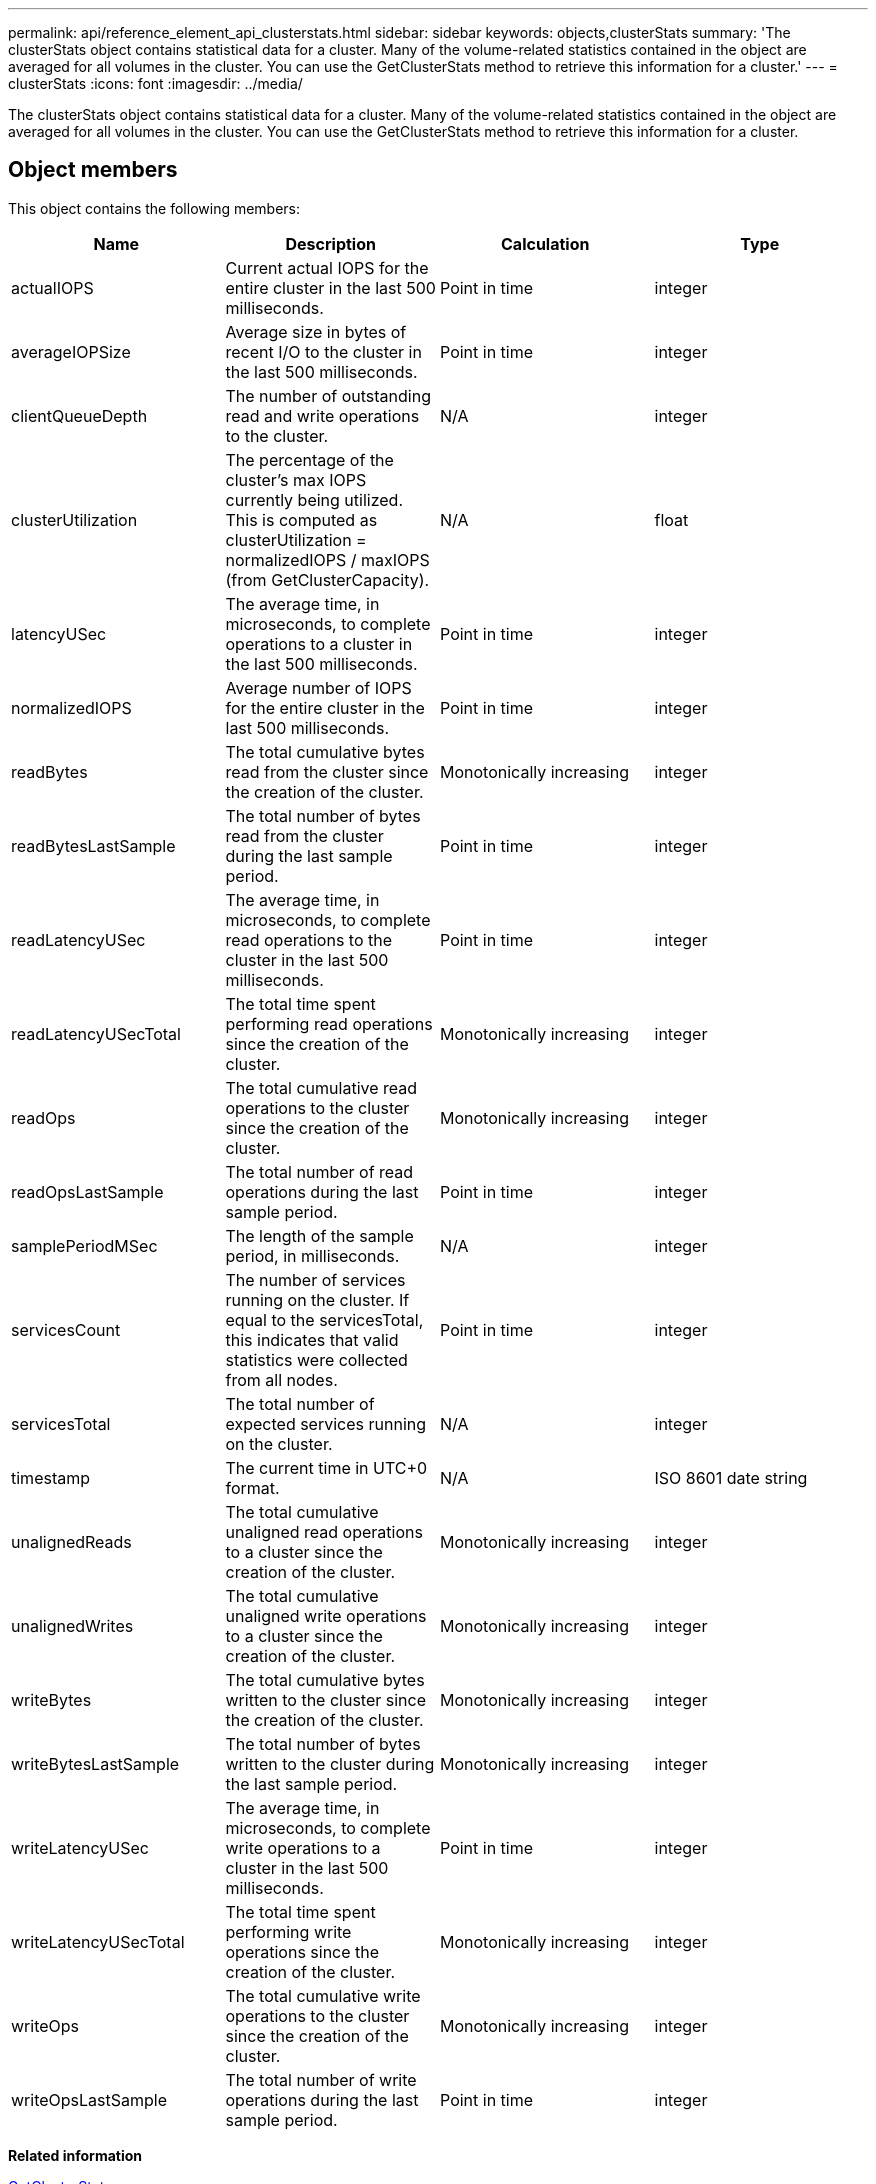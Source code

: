 ---
permalink: api/reference_element_api_clusterstats.html
sidebar: sidebar
keywords: objects,clusterStats
summary: 'The clusterStats object contains statistical data for a cluster. Many of the volume-related statistics contained in the object are averaged for all volumes in the cluster. You can use the GetClusterStats method to retrieve this information for a cluster.'
---
= clusterStats
:icons: font
:imagesdir: ../media/

[.lead]
The clusterStats object contains statistical data for a cluster. Many of the volume-related statistics contained in the object are averaged for all volumes in the cluster. You can use the GetClusterStats method to retrieve this information for a cluster.

== Object members

This object contains the following members:

[options="header"]
|===
|Name |Description |Calculation |Type
a|
actualIOPS
a|
Current actual IOPS for the entire cluster in the last 500 milliseconds.
a|
Point in time
a|
integer
a|
averageIOPSize
a|
Average size in bytes of recent I/O to the cluster in the last 500 milliseconds.
a|
Point in time
a|
integer
a|
clientQueueDepth
a|
The number of outstanding read and write operations to the cluster.
a|
N/A
a|
integer
a|
clusterUtilization
a|
The percentage of the cluster's max IOPS currently being utilized. This is computed as clusterUtilization = normalizedIOPS / maxIOPS (from GetClusterCapacity).
a|
N/A
a|
float
a|
latencyUSec
a|
The average time, in microseconds, to complete operations to a cluster in the last 500 milliseconds.
a|
Point in time
a|
integer
a|
normalizedIOPS
a|
Average number of IOPS for the entire cluster in the last 500 milliseconds.
a|
Point in time
a|
integer
a|
readBytes
a|
The total cumulative bytes read from the cluster since the creation of the cluster.
a|
Monotonically increasing
a|
integer
a|
readBytesLastSample
a|
The total number of bytes read from the cluster during the last sample period.
a|
Point in time
a|
integer
a|
readLatencyUSec
a|
The average time, in microseconds, to complete read operations to the cluster in the last 500 milliseconds.
a|
Point in time
a|
integer
a|
readLatencyUSecTotal
a|
The total time spent performing read operations since the creation of the cluster.
a|
Monotonically increasing
a|
integer
a|
readOps
a|
The total cumulative read operations to the cluster since the creation of the cluster.
a|
Monotonically increasing
a|
integer
a|
readOpsLastSample
a|
The total number of read operations during the last sample period.
a|
Point in time
a|
integer
a|
samplePeriodMSec
a|
The length of the sample period, in milliseconds.
a|
N/A
a|
integer
a|
servicesCount
a|
The number of services running on the cluster. If equal to the servicesTotal, this indicates that valid statistics were collected from all nodes.
a|
Point in time
a|
integer
a|
servicesTotal
a|
The total number of expected services running on the cluster.
a|
N/A
a|
integer
a|
timestamp
a|
The current time in UTC+0 format.
a|
N/A
a|
ISO 8601 date string
a|
unalignedReads
a|
The total cumulative unaligned read operations to a cluster since the creation of the cluster.
a|
Monotonically increasing
a|
integer
a|
unalignedWrites
a|
The total cumulative unaligned write operations to a cluster since the creation of the cluster.
a|
Monotonically increasing
a|
integer
a|
writeBytes
a|
The total cumulative bytes written to the cluster since the creation of the cluster.
a|
Monotonically increasing
a|
integer
a|
writeBytesLastSample
a|
The total number of bytes written to the cluster during the last sample period.
a|
Monotonically increasing
a|
integer
a|
writeLatencyUSec
a|
The average time, in microseconds, to complete write operations to a cluster in the last 500 milliseconds.
a|
Point in time
a|
integer
a|
writeLatencyUSecTotal
a|
The total time spent performing write operations since the creation of the cluster.
a|
Monotonically increasing
a|
integer
a|
writeOps
a|
The total cumulative write operations to the cluster since the creation of the cluster.
a|
Monotonically increasing
a|
integer
a|
writeOpsLastSample
a|
The total number of write operations during the last sample period.
a|
Point in time
a|
integer
|===
*Related information*

xref:reference_element_api_getclusterstats.adoc[GetClusterStats]
